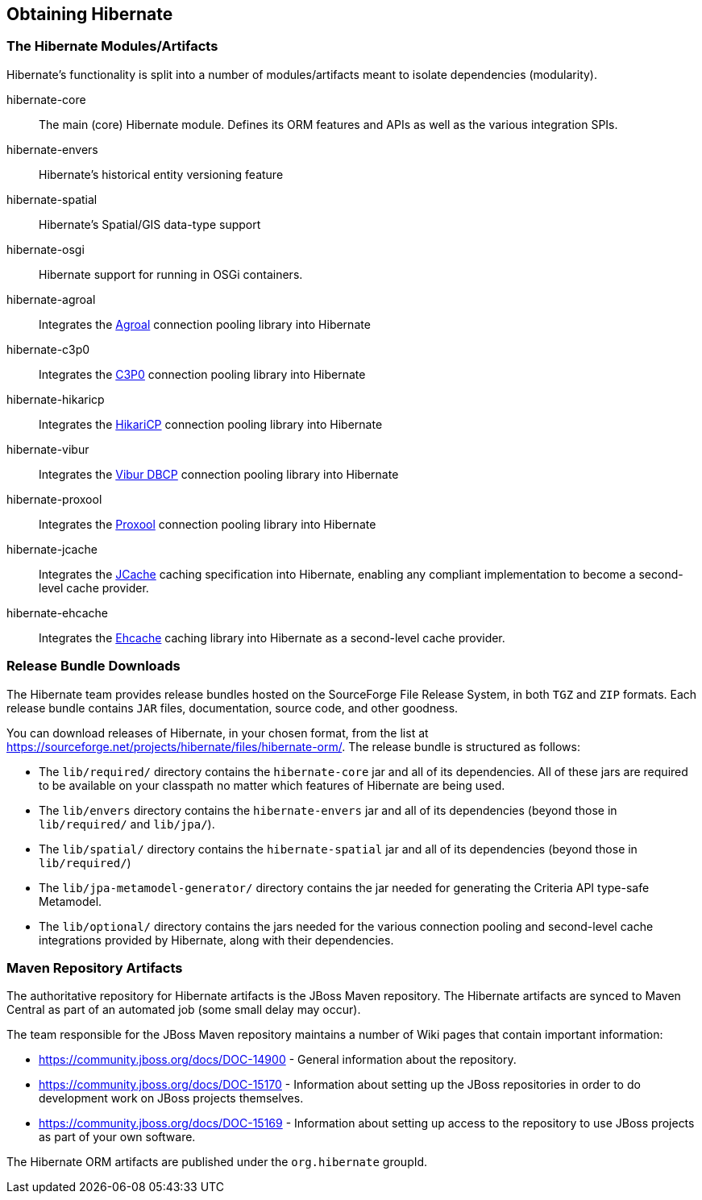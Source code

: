 [[obtaining]]
== Obtaining Hibernate

=== The Hibernate Modules/Artifacts

Hibernate's functionality is split into a number of modules/artifacts meant to isolate dependencies (modularity).

hibernate-core:: The main (core) Hibernate module.  Defines its ORM features and APIs as well as the various integration SPIs.
hibernate-envers:: Hibernate's historical entity versioning feature
hibernate-spatial:: Hibernate's Spatial/GIS data-type support
hibernate-osgi:: Hibernate support for running in OSGi containers.
hibernate-agroal:: Integrates the https://agroal.github.io/[Agroal] connection pooling library into Hibernate
hibernate-c3p0:: Integrates the https://www.mchange.com/projects/c3p0/[C3P0] connection pooling library into Hibernate
hibernate-hikaricp:: Integrates the https://github.com/brettwooldridge/HikariCP/[HikariCP] connection pooling library into Hibernate
hibernate-vibur:: Integrates the https://www.vibur.org/[Vibur DBCP] connection pooling library into Hibernate
hibernate-proxool:: Integrates the https://proxool.sourceforge.net/[Proxool] connection pooling library into Hibernate
hibernate-jcache:: Integrates the https://jcp.org/en/jsr/detail?id=107$$[JCache] caching specification into Hibernate,
enabling any compliant implementation to become a second-level cache provider.
hibernate-ehcache:: Integrates the https://ehcache.org/[Ehcache] caching library into Hibernate as a second-level cache provider.

=== Release Bundle Downloads

The Hibernate team provides release bundles hosted on the SourceForge File Release System, in both
`TGZ` and `ZIP` formats.  Each release bundle contains `JAR` files, documentation, source code, and other goodness.

You can download releases of Hibernate, in your chosen format, from the list at
https://sourceforge.net/projects/hibernate/files/hibernate-orm/.  The release bundle is structured as follows:

* The `lib/required/` directory contains the `hibernate-core` jar and all of its dependencies.  All of these jars are
required to be available on your classpath no matter which features of Hibernate are being used.
* The `lib/envers` directory contains the `hibernate-envers` jar and all of its dependencies (beyond those in
`lib/required/` and `lib/jpa/`).
* The `lib/spatial/` directory contains the `hibernate-spatial` jar and all of its dependencies (beyond those in `lib/required/`)
* The `lib/jpa-metamodel-generator/` directory contains the jar needed for generating the Criteria API type-safe Metamodel.
* The `lib/optional/` directory contains the jars needed for the various connection pooling and second-level cache integrations
provided by Hibernate, along with their dependencies.

=== Maven Repository Artifacts

The authoritative repository for Hibernate artifacts is the JBoss Maven repository.  The Hibernate artifacts are
synced to Maven Central as part of an automated job (some small delay may occur).

The team responsible for the JBoss Maven repository maintains a number of Wiki pages that contain important information:

* https://community.jboss.org/docs/DOC-14900 - General information about the repository.
* https://community.jboss.org/docs/DOC-15170 - Information about setting up the JBoss repositories in order to do
development work on JBoss projects themselves.
* https://community.jboss.org/docs/DOC-15169 - Information about setting up access to the repository to use JBoss
projects as part of your own software.

The Hibernate ORM artifacts are published under the `org.hibernate` groupId.